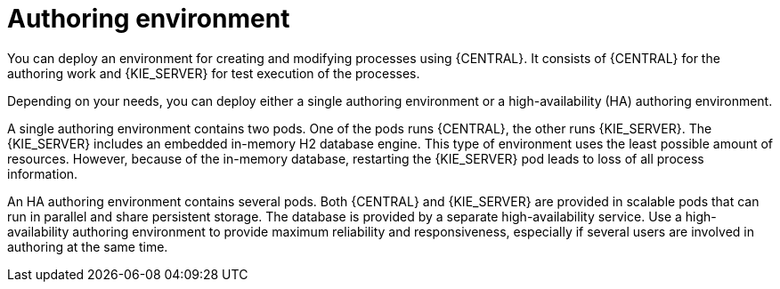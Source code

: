 [id='environment-authoring-con']
= Authoring environment
You can deploy an environment for creating and modifying processes using {CENTRAL}. It consists of {CENTRAL} for the authoring work and {KIE_SERVER} for test execution of the processes.

Depending on your needs, you can deploy either a single authoring environment or a high-availability (HA) authoring environment. 

A single authoring environment contains two pods. One of the pods runs {CENTRAL}, the other runs {KIE_SERVER}. The {KIE_SERVER} includes an embedded in-memory H2 database engine. This type of environment uses the least possible amount of resources. However, because of the in-memory database, restarting the {KIE_SERVER} pod leads to loss of all process information.

An HA authoring environment contains several pods. Both {CENTRAL} and {KIE_SERVER} are provided in scalable pods that can run in parallel and share persistent storage. The database is provided by a separate high-availability service. Use a high-availability authoring environment to provide maximum reliability and responsiveness, especially if several users are involved in authoring at the same time.
